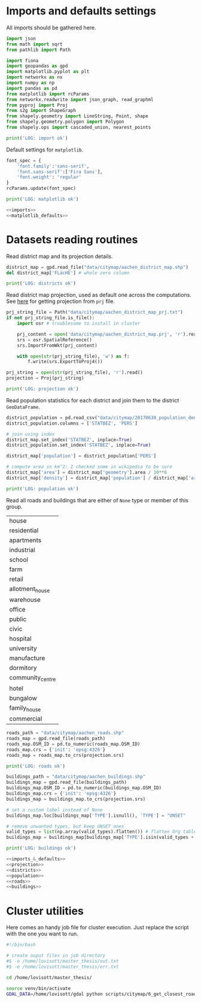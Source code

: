 * Imports and defaults settings
  All imports should be gathered here.

  #+NAME: imports
  #+BEGIN_SRC python
    import json
    from math import sqrt
    from pathlib import Path

    import fiona
    import geopandas as gpd
    import matplotlib.pyplot as plt
    import networkx as nx
    import numpy as np
    import pandas as pd
    from matplotlib import rcParams
    from networkx.readwrite import json_graph, read_graphml
    from pyproj import Proj
    from s2g import ShapeGraph
    from shapely.geometry import LineString, Point, shape
    from shapely.geometry.polygon import Polygon
    from shapely.ops import cascaded_union, nearest_points

    print('LOG: import ok')
  #+END_SRC

  Default settings for ~matplotlib~.

  #+NAME: matplotlib_defaults
  #+BEGIN_SRC python
    font_spec = {
        'font.family':'sans-serif',
        'font.sans-serif':['Fira Sans'],
        'font.weight': 'regular'
    }
    rcParams.update(font_spec)

    print('LOG: matplotlib ok')
  #+END_SRC

  #+NAME: imports_&_defaults
  #+BEGIN_SRC python :noweb yes
    <<imports>>
    <<matplotlib_defaults>>
  #+END_SRC

* Datasets reading routines
  Read district map and its projection details.

  #+NAME: districts
  #+BEGIN_SRC python
    district_map = gpd.read_file("data/citymap/aachen_district_map.shp")
    del district_map['FLäcHE'] # whole zero column

    print('LOG: districts ok')
  #+END_SRC


  Read district map projection, used as default one across the computations.
  See [[https://gis.stackexchange.com/questions/17341/projection-pyproj-puzzle-and-understanding-srs-format][here]] for getting projection from ~prj~ file.

  #+NAME: projection
  #+BEGIN_SRC python
    prj_string_file = Path("data/citymap/aachen_district_map_prj.txt")
    if not prj_string_file.is_file():
        import osr # troublesome to install in cluster

        prj_content = open('data/citymap/aachen_district_map.prj', 'r').read()
        srs = osr.SpatialReference()
        srs.ImportFromWkt(prj_content)

        with open(str(prj_string_file), 'w') as f:
            f.write(srs.ExportToProj4())

    prj_string = open(str(prj_string_file), 'r').read()
    projection = Proj(prj_string)

    print('LOG: projection ok')
  #+END_SRC

  Read population statistics for each district and join them to the district ~GeoDataFrame~.

  #+NAME: population
  #+BEGIN_SRC python
    district_population = pd.read_csv("data/citymap/20170630_population_density.csv")
    district_population.columns = ['STATBEZ', 'PERS']

    # join using index
    district_map.set_index('STATBEZ', inplace=True)
    district_population.set_index('STATBEZ', inplace=True)

    district_map['population'] = district_population['PERS']

    # compute area in km^2: I checked some in wikipedia to be sure
    district_map['area'] = district_map['geometry'].area / 10**6
    district_map['density'] = district_map['population'] / district_map['area']

    print('LOG: population ok')
  #+END_SRC

  Read all roads and buildings that are either of ~None~ type or member of this group.
  #+NAME: valid_types
  | house            |
  | residential      |
  | apartments       |
  | industrial       |
  | school           |
  | farm             |
  | retail           |
  | allotment_house  |
  | warehouse        |
  | office           |
  | public           |
  | civic            |
  | hospital         |
  | university       |
  | manufacture      |
  | dormitory        |
  | community_centre |
  | hotel            |
  | bungalow         |
  | family_house     |
  | commercial       |

  #+NAME: roads
  #+BEGIN_SRC python
    roads_path = "data/citymap/aachen_roads.shp"
    roads_map = gpd.read_file(roads_path)
    roads_map.OSM_ID = pd.to_numeric(roads_map.OSM_ID)
    roads_map.crs = {'init': 'epsg:4326'}
    roads_map = roads_map.to_crs(projection.srs)

    print('LOG: roads ok')
  #+END_SRC

  #+NAME: buildings
  #+BEGIN_SRC python
    buildings_path = "data/citymap/aachen_buildings.shp"
    buildings_map = gpd.read_file(buildings_path)
    buildings_map.OSM_ID = pd.to_numeric(buildings_map.OSM_ID)
    buildings_map.crs = {'init': 'epsg:4326'}
    buildings_map = buildings_map.to_crs(projection.srs)

    # set a custom label instead of None
    buildings_map.loc[buildings_map['TYPE'].isnull(), 'TYPE'] = "UNSET"

    # remove unwanted types, but keep UNSET ones
    valid_types = list(np.array(valid_types).flatten()) # flatten Org table
    buildings_map = buildings_map[buildings_map['TYPE'].isin(valid_types + ['UNSET'])]

    print('LOG: buildings ok')
  #+END_SRC

  #+NAME: all_datasets
  #+BEGIN_SRC python :noweb yes :var valid_types=valid_types
    <<imports_&_defaults>>
    <<projection>>
    <<districts>>
    <<population>>
    <<roads>>
    <<buildings>>
  #+END_SRC

* Cluster utilities
  Here comes an handy job file for cluster execution.
  Just replace the script with the one you want to run.

  #+BEGIN_SRC bash :tangle scripts/citymap.job
    #!/bin/bash

    # create ouput files in job directory
    #$ -o /home/lovisott/master_thesis/out.txt
    #$ -e /home/lovisott/master_thesis/err.txt

    cd /home/lovisott/master_thesis/

    source venv/bin/activate
    GDAL_DATA=/home/lovisott/gdal python scripts/citymap/6_get_closest_roads.py
  #+END_SRC

* COMMENT Local variables
  # Local Variables:
  # eval: (add-hook 'before-save-hook (lambda () (indent-region (point-min) (point-max) nil)) t t)
  # End:

